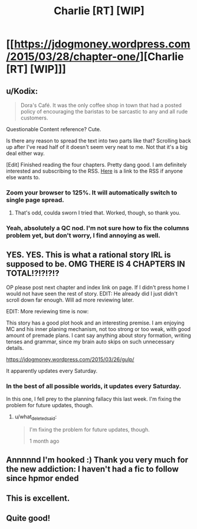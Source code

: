 #+TITLE: Charlie [RT] [WIP]

* [[https://jdogmoney.wordpress.com/2015/03/28/chapter-one/][Charlie [RT] [WIP]]]
:PROPERTIES:
:Author: jdogmoney
:Score: 17
:DateUnix: 1429819993.0
:DateShort: 2015-Apr-24
:END:

** u/Kodix:
#+begin_quote
  Dora's Café. It was the only coffee shop in town that had a posted policy of encouraging the baristas to be sarcastic to any and all rude customers.
#+end_quote

Questionable Content reference? Cute.

Is there any reason to spread the text into two parts like that? Scrolling back up after I've read half of it doesn't seem very neat to me. Not that it's a big deal either way.

[Edit] Finished reading the four chapters. Pretty dang good. I am definitely interested and subscribing to the RSS. [[https://jdogmoney.wordpress.com/feed/][Here]] is a link to the RSS if anyone else wants to.
:PROPERTIES:
:Author: Kodix
:Score: 8
:DateUnix: 1429874998.0
:DateShort: 2015-Apr-24
:END:

*** Zoom your browser to 125%. It will automatically switch to single page spread.
:PROPERTIES:
:Author: rationalidurr
:Score: 5
:DateUnix: 1429876101.0
:DateShort: 2015-Apr-24
:END:

**** That's odd, coulda sworn I tried that. Worked, though, so thank you.
:PROPERTIES:
:Author: Kodix
:Score: 2
:DateUnix: 1429876358.0
:DateShort: 2015-Apr-24
:END:


*** Yeah, absolutely a QC nod. I'm not sure how to fix the columns problem yet, but don't worry, I find annoying as well.
:PROPERTIES:
:Author: jdogmoney
:Score: 3
:DateUnix: 1430266138.0
:DateShort: 2015-Apr-29
:END:


** YES. YES. This is what a rational story IRL is supposed to be. OMG THERE IS 4 CHAPTERS IN TOTAL!?!?!?!?

OP please post next chapter and index link on page. If I didn't press home I would not have seen the rest of story. EDIT: He already did I just didn't scroll down far enough. Will ad more reviewing later.

EDIT: More reviewing time is now:

This story has a good plot hook and an interesting premise. I am enjoying MC and his inner planing mechanism, not too strong or too weak, with good amount of premade plans. I cant say anything about story formation, writing tenses and grammar, since my brain auto skips on such unnecessary details.

[[https://jdogmoney.wordpress.com/2015/03/26/gulp/]]

It apparently updates every Saturday.
:PROPERTIES:
:Author: rationalidurr
:Score: 5
:DateUnix: 1429864392.0
:DateShort: 2015-Apr-24
:END:

*** In the best of all possible worlds, it updates every Saturday.

In this one, I fell prey to the planning fallacy this last week. I'm fixing the problem for future updates, though.
:PROPERTIES:
:Author: jdogmoney
:Score: 3
:DateUnix: 1430265974.0
:DateShort: 2015-Apr-29
:END:

**** u/what_deleted_said:
#+begin_quote
  I'm fixing the problem for future updates, though.

  1 month ago
#+end_quote
:PROPERTIES:
:Author: what_deleted_said
:Score: 1
:DateUnix: 1434995907.0
:DateShort: 2015-Jun-22
:END:


** Annnnnd I'm hooked :) Thank you very much for the new addiction: I haven't had a fic to follow since hpmor ended
:PROPERTIES:
:Author: rthomas2
:Score: 3
:DateUnix: 1429852125.0
:DateShort: 2015-Apr-24
:END:


** This is excellent.
:PROPERTIES:
:Author: Lugnut1206
:Score: 3
:DateUnix: 1429860572.0
:DateShort: 2015-Apr-24
:END:


** Quite good!
:PROPERTIES:
:Author: eltegid
:Score: 3
:DateUnix: 1430232331.0
:DateShort: 2015-Apr-28
:END:
